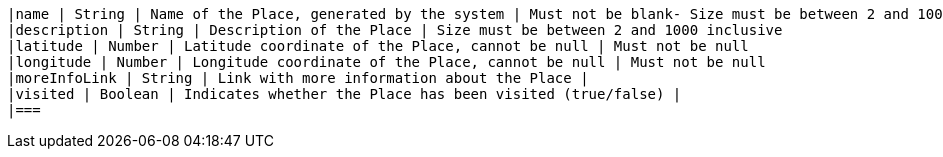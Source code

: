         |name | String | Name of the Place, generated by the system | Must not be blank- Size must be between 2 and 100 inclusive
        |description | String | Description of the Place | Size must be between 2 and 1000 inclusive
        |latitude | Number | Latitude coordinate of the Place, cannot be null | Must not be null
        |longitude | Number | Longitude coordinate of the Place, cannot be null | Must not be null
        |moreInfoLink | String | Link with more information about the Place | 
        |visited | Boolean | Indicates whether the Place has been visited (true/false) | 
        |===
